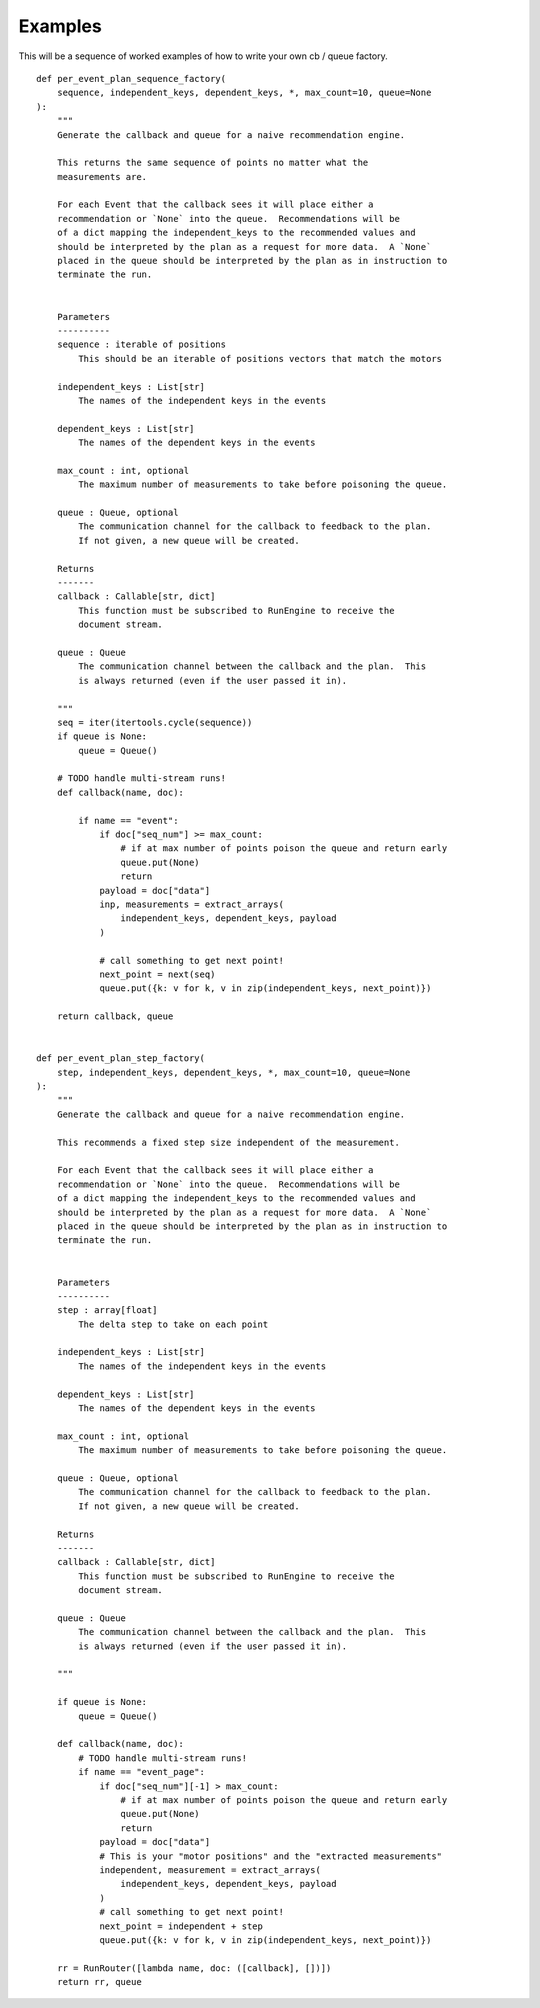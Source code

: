 Examples
========

This will be a sequence of worked examples of how to write your own cb / queue
factory.


::

   def per_event_plan_sequence_factory(
       sequence, independent_keys, dependent_keys, *, max_count=10, queue=None
   ):
       """
       Generate the callback and queue for a naive recommendation engine.

       This returns the same sequence of points no matter what the
       measurements are.

       For each Event that the callback sees it will place either a
       recommendation or `None` into the queue.  Recommendations will be
       of a dict mapping the independent_keys to the recommended values and
       should be interpreted by the plan as a request for more data.  A `None`
       placed in the queue should be interpreted by the plan as in instruction to
       terminate the run.


       Parameters
       ----------
       sequence : iterable of positions
           This should be an iterable of positions vectors that match the motors

       independent_keys : List[str]
           The names of the independent keys in the events

       dependent_keys : List[str]
           The names of the dependent keys in the events

       max_count : int, optional
           The maximum number of measurements to take before poisoning the queue.

       queue : Queue, optional
           The communication channel for the callback to feedback to the plan.
           If not given, a new queue will be created.

       Returns
       -------
       callback : Callable[str, dict]
           This function must be subscribed to RunEngine to receive the
           document stream.

       queue : Queue
           The communication channel between the callback and the plan.  This
           is always returned (even if the user passed it in).

       """
       seq = iter(itertools.cycle(sequence))
       if queue is None:
           queue = Queue()

       # TODO handle multi-stream runs!
       def callback(name, doc):

           if name == "event":
               if doc["seq_num"] >= max_count:
                   # if at max number of points poison the queue and return early
                   queue.put(None)
                   return
               payload = doc["data"]
               inp, measurements = extract_arrays(
                   independent_keys, dependent_keys, payload
               )

               # call something to get next point!
               next_point = next(seq)
               queue.put({k: v for k, v in zip(independent_keys, next_point)})

       return callback, queue


   def per_event_plan_step_factory(
       step, independent_keys, dependent_keys, *, max_count=10, queue=None
   ):
       """
       Generate the callback and queue for a naive recommendation engine.

       This recommends a fixed step size independent of the measurement.

       For each Event that the callback sees it will place either a
       recommendation or `None` into the queue.  Recommendations will be
       of a dict mapping the independent_keys to the recommended values and
       should be interpreted by the plan as a request for more data.  A `None`
       placed in the queue should be interpreted by the plan as in instruction to
       terminate the run.


       Parameters
       ----------
       step : array[float]
           The delta step to take on each point

       independent_keys : List[str]
           The names of the independent keys in the events

       dependent_keys : List[str]
           The names of the dependent keys in the events

       max_count : int, optional
           The maximum number of measurements to take before poisoning the queue.

       queue : Queue, optional
           The communication channel for the callback to feedback to the plan.
           If not given, a new queue will be created.

       Returns
       -------
       callback : Callable[str, dict]
           This function must be subscribed to RunEngine to receive the
           document stream.

       queue : Queue
           The communication channel between the callback and the plan.  This
           is always returned (even if the user passed it in).

       """

       if queue is None:
           queue = Queue()

       def callback(name, doc):
           # TODO handle multi-stream runs!
           if name == "event_page":
               if doc["seq_num"][-1] > max_count:
                   # if at max number of points poison the queue and return early
                   queue.put(None)
                   return
               payload = doc["data"]
               # This is your "motor positions" and the "extracted measurements"
               independent, measurement = extract_arrays(
                   independent_keys, dependent_keys, payload
               )
               # call something to get next point!
               next_point = independent + step
               queue.put({k: v for k, v in zip(independent_keys, next_point)})

       rr = RunRouter([lambda name, doc: ([callback], [])])
       return rr, queue
